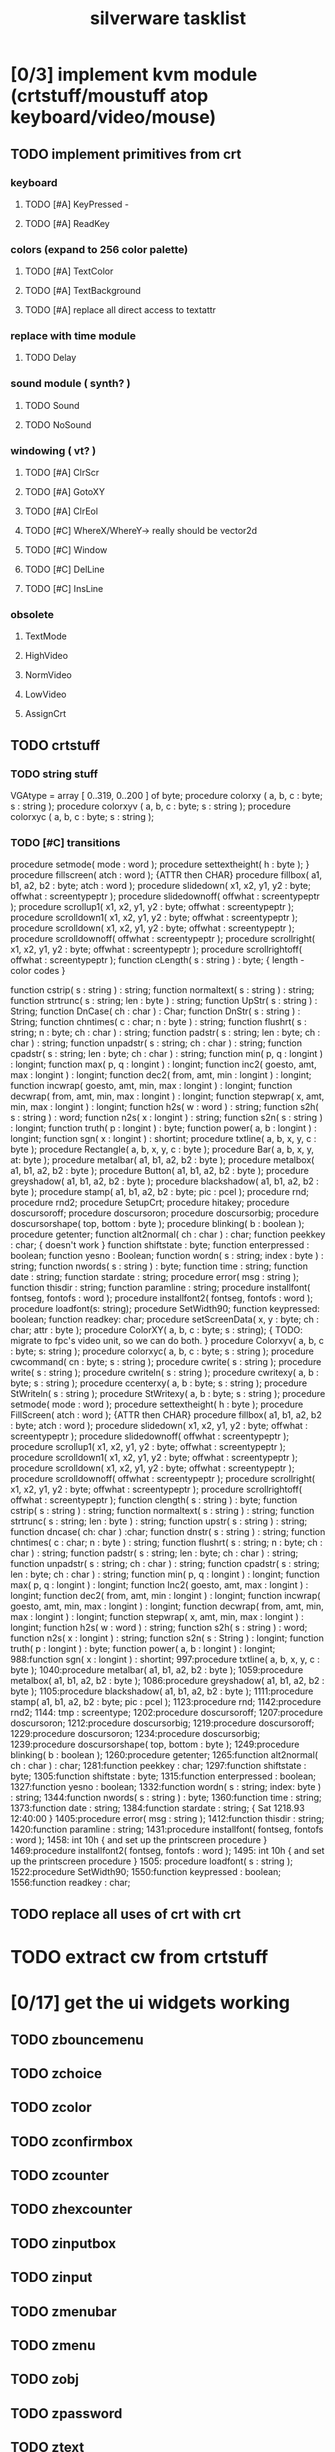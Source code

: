 #+TITLE: silverware tasklist

* [0/3] implement kvm module (crtstuff/moustuff atop keyboard/video/mouse)
** TODO implement primitives from crt
*** keyboard
**** TODO [#A] KeyPressed - 
**** TODO [#A] ReadKey
*** colors (expand to 256 color palette)
**** TODO [#A] TextColor
**** TODO [#A] TextBackground
**** TODO [#A] replace all direct access to textattr
*** replace with time module
**** TODO Delay
*** sound module ( synth? )
**** TODO Sound
**** TODO NoSound
*** windowing ( vt? )
**** TODO [#A] ClrScr
**** TODO [#A] GotoXY
**** TODO [#A] ClrEol
**** TODO [#C] WhereX/WhereY-> really should be vector2d
**** TODO [#C] Window
**** TODO [#C] DelLine
**** TODO [#C] InsLine
*** obsolete
**** TextMode
**** HighVideo
**** NormVideo
**** LowVideo
**** AssignCrt
** TODO crtstuff
*** TODO string stuff
VGAtype = array [ 0..319, 0..200 ] of byte;
procedure colorxy ( a, b, c : byte; s : string );
procedure colorxyv ( a, b, c : byte; s : string );
procedure colorxyc ( a, b, c : byte; s : string );
*** TODO [#C] transitions
procedure setmode( mode : word );
procedure settextheight( h : byte );  }
procedure fillscreen( atch : word ); {ATTR then CHAR}
procedure fillbox( a1, b1, a2, b2 : byte; atch : word );
procedure slidedown( x1, x2, y1, y2 : byte; offwhat : screentypeptr );
procedure slidedownoff( offwhat : screentypeptr );
procedure scrollup1( x1, x2, y1, y2 : byte; offwhat : screentypeptr );
procedure scrolldown1( x1, x2, y1, y2 : byte; offwhat : screentypeptr );
procedure scrolldown( x1, x2, y1, y2 : byte; offwhat : screentypeptr );
procedure scrolldownoff( offwhat : screentypeptr );
procedure scrollright(  x1, x2, y1, y2 : byte; offwhat : screentypeptr );
procedure scrollrightoff( offwhat : screentypeptr );
function cLength( s : string ) : byte;                { length - color codes }

function cstrip( s : string ) : string;
function normaltext( s : string ) : string;
function strtrunc( s : string; len : byte ) : string;
function UpStr( s : string ) : String;
function DnCase( ch : char ) : Char;
function DnStr( s : string ) : String;
function chntimes( c : char; n : byte ) : string;
function flushrt( s : string; n : byte; ch : char ) : string;
function padstr( s : string; len : byte; ch : char ) : string;
function unpadstr( s : string; ch : char ) : string;
function cpadstr( s : string; len : byte; ch : char ) : string;
function min( p, q : longint ) : longint;
function max( p, q : longint ) : longint;
function inc2( goesto, amt, max : longint ) : longint;
function dec2( from, amt, min : longint ) : longint;
function incwrap( goesto, amt, min, max : longint ) : longint;
function decwrap( from, amt, min, max : longint ) : longint;
function stepwrap( x, amt, min, max : longint ) : longint;
function h2s( w : word ) : string;
function s2h( s : string ) : word;
function n2s( x : longint ) : string;
function s2n( s : string ) : longint;
function truth( p : longint ) : byte;
function power( a, b : longint ) : longint;
function sgn( x : longint ) : shortint;
procedure txtline( a, b, x, y, c : byte );
procedure Rectangle( a, b, x, y, c : byte );
procedure Bar( a, b, x, y, at: byte );
procedure metalbar( a1, b1, a2, b2 : byte );
procedure metalbox( a1, b1, a2, b2 : byte );
procedure Button( a1, b1, a2, b2 : byte );
procedure greyshadow( a1, b1, a2, b2 : byte );
procedure blackshadow( a1, b1, a2, b2 : byte );
procedure stamp( a1, b1, a2, b2 : byte; pic : pcel );
procedure rnd;
procedure rnd2;
procedure SetupCrt;
procedure hitakey;
procedure doscursoroff;
procedure doscursoron;
procedure doscursorbig;
procedure doscursorshape( top, bottom : byte );
procedure blinking( b : boolean );
procedure getenter;
function alt2normal( ch : char ) : char;
function peekkey : char;  { doesn't work }
function shiftstate : byte;
function enterpressed : boolean;
function yesno : Boolean;
function wordn( s : string; index : byte ) : string;
function nwords( s : string ) : byte;
function time : string;
function date : string;
function stardate : string;
procedure error( msg : string );
function thisdir : string;
function paramline : string;
procedure installfont( fontseg, fontofs : word );
procedure installfont2( fontseg, fontofs : word );
procedure loadfont(s: string);
procedure SetWidth90;
function keypressed: boolean;
function readkey: char;
procedure setScreenData( x, y : byte; ch : char; attr : byte );
procedure ColorXY( a, b, c : byte; s : string);
  { TODO: migrate to fpc's video unit, so we can do both. }
procedure Colorxyv( a, b, c : byte; s: string );
procedure colorxyc( a, b, c : byte; s : string );
procedure cwcommand( cn : byte; s : string );
procedure cwrite( s : string );
 procedure write( s : string );
procedure cwriteln( s : string );
procedure cwritexy( a, b : byte; s : string );
procedure ccenterxy( a, b : byte; s : string );
procedure StWriteln( s : string );
procedure StWritexy( a, b : byte; s : string );
procedure setmode( mode : word );
procedure settextheight( h : byte );
procedure FillScreen( atch : word ); {ATTR then CHAR}
procedure fillbox( a1, b1, a2, b2 : byte; atch : word );
procedure slidedown( x1, x2, y1, y2 : byte; offwhat : screentypeptr );
procedure slidedownoff( offwhat : screentypeptr );
procedure scrollup1( x1, x2, y1, y2 : byte; offwhat : screentypeptr );
procedure scrolldown1( x1, x2, y1, y2 : byte; offwhat : screentypeptr );
procedure scrolldown( x1, x2, y1, y2 : byte; offwhat : screentypeptr );
procedure scrolldownoff( offwhat : screentypeptr );
procedure scrollright(  x1, x2, y1, y2 : byte; offwhat : screentypeptr );
procedure scrollrightoff( offwhat : screentypeptr );
function clength( s : string ) : byte;
function cstrip( s : string ) : string;
function normaltext( s : string ) : string;
function strtrunc( s : string; len : byte ) : string;
function upstr( s : string ) : string;
function dncase( ch: char ) :char;
function dnstr( s : string ) : string;
function chntimes( c : char; n : byte ) : string;
function flushrt( s : string; n : byte; ch : char ) : string;
function padstr( s : string; len : byte; ch : char ) : string;
function unpadstr( s : string; ch : char ) : string;
function cpadstr( s : string; len : byte; ch : char ) : string;
function min( p, q : longint ) : longint;
function max( p, q : longint ) : longint;
function Inc2( goesto, amt, max : longint ) : longint;
function dec2( from, amt, min : longint ) : longint;
function incwrap( goesto, amt, min, max : longint ) : longint;
function decwrap( from, amt, min, max : longint ) : longint;
function stepwrap( x, amt, min, max : longint ) : longint;
function h2s( w : word ) : string;
function s2h( s : string ) : word;
function n2s( x : longint ) : string;
function s2n( s : String ) : longint;
function truth( p : longint ) : byte;
function power( a, b : longint ) : longint;
988:function sgn( x : longint ) : shortint;
997:procedure txtline( a, b, x, y, c : byte );
1040:procedure metalbar( a1, b1, a2, b2 : byte );
1059:procedure metalbox( a1, b1, a2, b2 : byte );
1086:procedure greyshadow( a1, b1, a2, b2 : byte );
1105:procedure blackshadow( a1, b1, a2, b2 : byte );
1111:procedure stamp( a1, b1, a2, b2 : byte; pic : pcel );
1123:procedure rnd;
1142:procedure rnd2;
1144:  tmp : screentype;
1202:procedure doscursoroff;
1207:procedure doscursoron;
1212:procedure doscursorbig;
1219:procedure doscursoroff;
1229:procedure doscursoron;
1234:procedure doscursorbig;
1239:procedure doscursorshape( top, bottom :  byte );
1249:procedure blinking( b : boolean );
1260:procedure getenter;
1265:function alt2normal( ch : char ) : char;
1281:function peekkey : char;
1297:function shiftstate : byte;
1305:function shiftstate : byte;
1315:function enterpressed : boolean;
1327:function yesno : boolean;
1332:function wordn( s : string; index:  byte ) : string;
1344:function nwords( s : string ) : byte;
1360:function time : string;
1373:function date : string;
1384:function stardate : string;  { Sat 1218.93 12:40:00 }
1405:procedure error( msg : string );
1412:function thisdir : string;
1420:function paramline : string;
1431:procedure installfont( fontseg, fontofs : word );
1458:   int     10h                 { and set up the printscreen procedure }
1469:procedure installfont2( fontseg, fontofs : word );
1495:   int     10h                 { and set up the printscreen procedure }
1505: procedure loadfont( s : string );
1522:procedure SetWidth90;
1550:function keypressed : boolean;
1556:function readkey : char;

** TODO replace all uses of crt with crt
* TODO extract cw from crtstuff
* [0/17] get the ui widgets working
** TODO zbouncemenu
** TODO zchoice
** TODO zcolor
** TODO zconfirmbox
** TODO zcounter
** TODO zhexcounter
** TODO zinputbox
** TODO zinput
** TODO zmenubar
** TODO zmenu
** TODO zobj
** TODO zpassword
** TODO ztext
** TODO ztoggle
** TODO zvscroller
** TODO zyesno
** TODO vuestuff.pas
